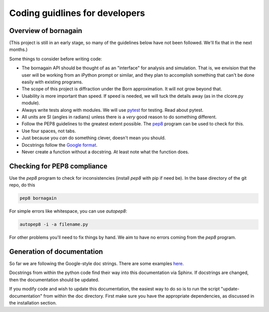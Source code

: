 Coding guidlines for developers
===============================

Overview of bornagain
---------------------

(This project is still in an early stage, so many of the guidelines below have not been followed.  We'll fix that in the next months.)

Some things to consider before writing code:

* The bornagain API should be thought of as an "interface" for analysis and simulation.  That is, we envision that the user will be working from an iPython prompt or similar, and they plan to accomplish something that can't be done easily with existing programs.
* The scope of this project is diffraction under the Born approximation.  It will not grow beyond that.
* Usability is more important than speed.  If speed is needed, we will tuck the details away (as in the clcore.py module).
* Always write tests along with modules.  We will use `pytest <http://doc.pytest.org/>`_ for testing.  Read about pytest.
* All units are SI (angles in radians) unless there is a *very* good reason to do something different.
* Follow the PEP8 guidelines to the greatest extent possible.  The `pep8 <https://pypi.python.org/pypi/pep8/>`_ program can be used to check for this.
* Use four spaces, not tabs.
* Just because you *can* do something clever, doesn't mean you should.
* Docstrings follow the `Google format <https://sphinxcontrib-napoleon.readthedocs.io/en/latest/>`_.
* Never create a function without a docstring.  At least note what the function does.

Checking for PEP8 compliance
----------------------------

Use the `pep8` program to check for inconsistencies (install `pep8` with pip if need be).  In the base directory of the git repo, do this

.. code-block:: bash

    pep8 bornagain
    
For simple errors like whitespace, you can use `autopep8`:

.. code-block:: bash

    autopep8 -i -a filename.py
    
For other problems you'll need to fix things by hand.  We aim to have no errors coming from the `pep8` program.

Generation of documentation
---------------------------

So far we are following the Google-style doc strings.  There are some examples `here <http://sphinxcontrib-napoleon.readthedocs.io/en/latest/example_google.html>`_.

Docstrings from within the python code find their way into this documentation via Sphinx.  If docstrings are changed, then the documentation should be updated.

If you modify code and wish to update this documentation, the easiest way to do so is to run the script "update-documentation" from within the doc directory.  First make sure you have the appropriate dependencies, as discussed in the installation section.
